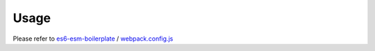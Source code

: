 Usage
-----

Please refer to `es6-esm-boilerplate <https://github.com/w3reality/es6-esm-boilerplate>`__ / `webpack.config.js <https://github.com/w3reality/es6-esm-boilerplate/blob/master/webpack.config.js>`__

